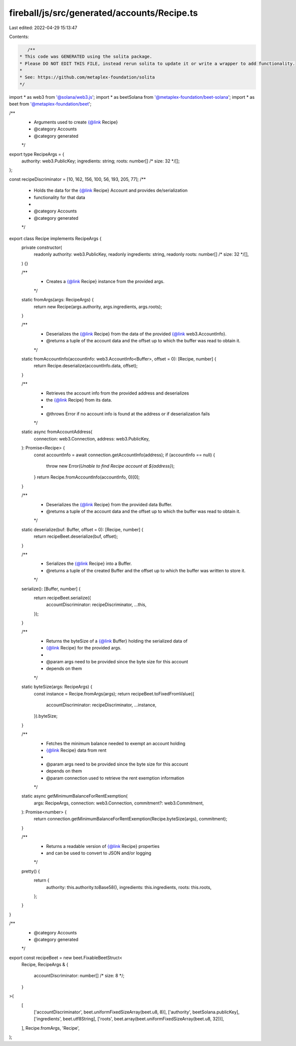 fireball/js/src/generated/accounts/Recipe.ts
============================================

Last edited: 2022-04-29 15:13:47

Contents:

.. code-block:: ts

    /**
 * This code was GENERATED using the solita package.
 * Please DO NOT EDIT THIS FILE, instead rerun solita to update it or write a wrapper to add functionality.
 *
 * See: https://github.com/metaplex-foundation/solita
 */

import * as web3 from '@solana/web3.js';
import * as beetSolana from '@metaplex-foundation/beet-solana';
import * as beet from '@metaplex-foundation/beet';

/**
 * Arguments used to create {@link Recipe}
 * @category Accounts
 * @category generated
 */
export type RecipeArgs = {
  authority: web3.PublicKey;
  ingredients: string;
  roots: number[] /* size: 32 */[];
};

const recipeDiscriminator = [10, 162, 156, 100, 56, 193, 205, 77];
/**
 * Holds the data for the {@link Recipe} Account and provides de/serialization
 * functionality for that data
 *
 * @category Accounts
 * @category generated
 */
export class Recipe implements RecipeArgs {
  private constructor(
    readonly authority: web3.PublicKey,
    readonly ingredients: string,
    readonly roots: number[] /* size: 32 */[],
  ) {}

  /**
   * Creates a {@link Recipe} instance from the provided args.
   */
  static fromArgs(args: RecipeArgs) {
    return new Recipe(args.authority, args.ingredients, args.roots);
  }

  /**
   * Deserializes the {@link Recipe} from the data of the provided {@link web3.AccountInfo}.
   * @returns a tuple of the account data and the offset up to which the buffer was read to obtain it.
   */
  static fromAccountInfo(accountInfo: web3.AccountInfo<Buffer>, offset = 0): [Recipe, number] {
    return Recipe.deserialize(accountInfo.data, offset);
  }

  /**
   * Retrieves the account info from the provided address and deserializes
   * the {@link Recipe} from its data.
   *
   * @throws Error if no account info is found at the address or if deserialization fails
   */
  static async fromAccountAddress(
    connection: web3.Connection,
    address: web3.PublicKey,
  ): Promise<Recipe> {
    const accountInfo = await connection.getAccountInfo(address);
    if (accountInfo == null) {
      throw new Error(`Unable to find Recipe account at ${address}`);
    }
    return Recipe.fromAccountInfo(accountInfo, 0)[0];
  }

  /**
   * Deserializes the {@link Recipe} from the provided data Buffer.
   * @returns a tuple of the account data and the offset up to which the buffer was read to obtain it.
   */
  static deserialize(buf: Buffer, offset = 0): [Recipe, number] {
    return recipeBeet.deserialize(buf, offset);
  }

  /**
   * Serializes the {@link Recipe} into a Buffer.
   * @returns a tuple of the created Buffer and the offset up to which the buffer was written to store it.
   */
  serialize(): [Buffer, number] {
    return recipeBeet.serialize({
      accountDiscriminator: recipeDiscriminator,
      ...this,
    });
  }

  /**
   * Returns the byteSize of a {@link Buffer} holding the serialized data of
   * {@link Recipe} for the provided args.
   *
   * @param args need to be provided since the byte size for this account
   * depends on them
   */
  static byteSize(args: RecipeArgs) {
    const instance = Recipe.fromArgs(args);
    return recipeBeet.toFixedFromValue({
      accountDiscriminator: recipeDiscriminator,
      ...instance,
    }).byteSize;
  }

  /**
   * Fetches the minimum balance needed to exempt an account holding
   * {@link Recipe} data from rent
   *
   * @param args need to be provided since the byte size for this account
   * depends on them
   * @param connection used to retrieve the rent exemption information
   */
  static async getMinimumBalanceForRentExemption(
    args: RecipeArgs,
    connection: web3.Connection,
    commitment?: web3.Commitment,
  ): Promise<number> {
    return connection.getMinimumBalanceForRentExemption(Recipe.byteSize(args), commitment);
  }

  /**
   * Returns a readable version of {@link Recipe} properties
   * and can be used to convert to JSON and/or logging
   */
  pretty() {
    return {
      authority: this.authority.toBase58(),
      ingredients: this.ingredients,
      roots: this.roots,
    };
  }
}

/**
 * @category Accounts
 * @category generated
 */
export const recipeBeet = new beet.FixableBeetStruct<
  Recipe,
  RecipeArgs & {
    accountDiscriminator: number[] /* size: 8 */;
  }
>(
  [
    ['accountDiscriminator', beet.uniformFixedSizeArray(beet.u8, 8)],
    ['authority', beetSolana.publicKey],
    ['ingredients', beet.utf8String],
    ['roots', beet.array(beet.uniformFixedSizeArray(beet.u8, 32))],
  ],
  Recipe.fromArgs,
  'Recipe',
);


